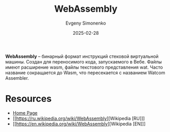 :PROPERTIES:
:ID:       f2272ebc-d86b-4102-b943-b41ade2466a5
:END:
#+TITLE: WebAssembly
#+AUTHOR: Evgeny Simonenko
#+LANGUAGE: Russian
#+LICENSE: CC BY-SA 4.0
#+DATE: 2025-02-28
#+FILETAGS: :web:virtual-machine:

*WebAssembly* -- бинарный формат инструкций стековой виртуальной машины. Создан для переносимого кода, запускаемого в Вебе. Файлы имеют расширение wasm, файлы текстового представления wat. Часто название сокращается до Wasm, что пересекается с названием Watcom Assembler.

* Resources

- [[https://webassembly.org/][Home Page]]
- [[https://ru.wikipedia.org/wiki/WebAssembly][Wikipedia [RU]​]]
- [[https://en.wikipedia.org/wiki/WebAssembly][Wikipedia [EN]​]]
